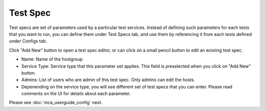 ********************
Test Spec
********************

.. |editbutton| image:: images/mca/editbutton.png

.. image:: images/mca/testspecs.png

Test specs are set of parameters used by a particular test services. Instead of defining such parameters for each tests that you want to run,
you can define them under Test Specs tab, and use them by referencing it from each tests defined under Configs tab.

Click "Add New" button to open a test spec editor, or can click on a small pencil button |editbutton| to edit an existing test spec.

.. image:: images/mca/testspec.png

* Name: Name of the hostgroup
* Service Type: Service type that this parameter set applies. This field is preselected when you click on "Add New" button.
* Admins: List of users who are admin of this test spec. Only admins can edit the hosts.
* Depenending on the service type, you will see different set of test specs that you can enter. Please read comments on the UI for details about each parameter.

Please see :doc:`mca_userguide_config` next.

